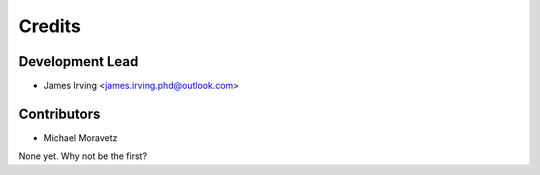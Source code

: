 =======
Credits
=======

Development Lead
----------------

* James Irving <james.irving.phd@outlook.com>

Contributors
------------
* Michael Moravetz
None yet. Why not be the first?
